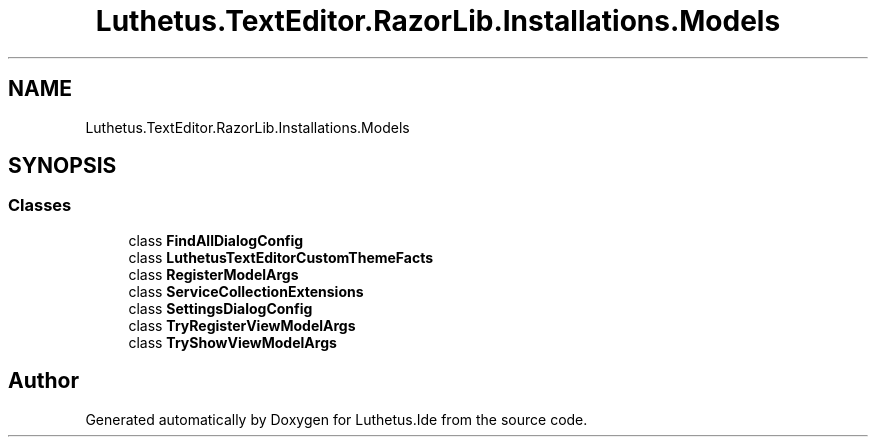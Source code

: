 .TH "Luthetus.TextEditor.RazorLib.Installations.Models" 3 "Version 1.0.0" "Luthetus.Ide" \" -*- nroff -*-
.ad l
.nh
.SH NAME
Luthetus.TextEditor.RazorLib.Installations.Models
.SH SYNOPSIS
.br
.PP
.SS "Classes"

.in +1c
.ti -1c
.RI "class \fBFindAllDialogConfig\fP"
.br
.ti -1c
.RI "class \fBLuthetusTextEditorCustomThemeFacts\fP"
.br
.ti -1c
.RI "class \fBRegisterModelArgs\fP"
.br
.ti -1c
.RI "class \fBServiceCollectionExtensions\fP"
.br
.ti -1c
.RI "class \fBSettingsDialogConfig\fP"
.br
.ti -1c
.RI "class \fBTryRegisterViewModelArgs\fP"
.br
.ti -1c
.RI "class \fBTryShowViewModelArgs\fP"
.br
.in -1c
.SH "Author"
.PP 
Generated automatically by Doxygen for Luthetus\&.Ide from the source code\&.
